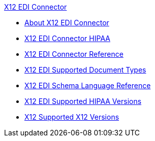.xref:index.adoc[X12 EDI Connector]
* xref:index.adoc[About X12 EDI Connector]
* xref:x12-edi-connector-hipaa.adoc[X12 EDI Connector HIPAA]
* xref:x12-edi-connector-reference.adoc[X12 EDI Connector Reference]
* xref:x12-edi-supported-doc-types.adoc[X12 EDI Supported Document Types]
* xref:x12-edi-schema-language-reference.adoc[X12 EDI Schema Language Reference]
* xref:x12-edi-versions-hipaa.adoc[X12 EDI Supported HIPAA Versions]
* xref:x12-edi-versions-x12.adoc[X12 Supported X12 Versions]
